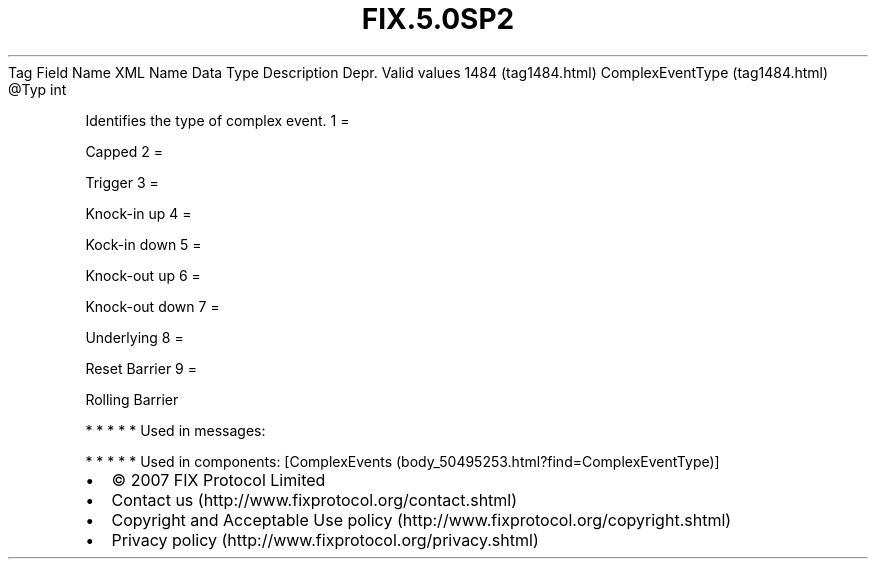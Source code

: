 .TH FIX.5.0SP2 "" "" "Tag #1484"
Tag
Field Name
XML Name
Data Type
Description
Depr.
Valid values
1484 (tag1484.html)
ComplexEventType (tag1484.html)
\@Typ
int
.PP
Identifies the type of complex event.
1
=
.PP
Capped
2
=
.PP
Trigger
3
=
.PP
Knock-in up
4
=
.PP
Kock-in down
5
=
.PP
Knock-out up
6
=
.PP
Knock-out down
7
=
.PP
Underlying
8
=
.PP
Reset Barrier
9
=
.PP
Rolling Barrier
.PP
   *   *   *   *   *
Used in messages:
.PP
   *   *   *   *   *
Used in components:
[ComplexEvents (body_50495253.html?find=ComplexEventType)]

.PD 0
.P
.PD

.PP
.PP
.IP \[bu] 2
© 2007 FIX Protocol Limited
.IP \[bu] 2
Contact us (http://www.fixprotocol.org/contact.shtml)
.IP \[bu] 2
Copyright and Acceptable Use policy (http://www.fixprotocol.org/copyright.shtml)
.IP \[bu] 2
Privacy policy (http://www.fixprotocol.org/privacy.shtml)

